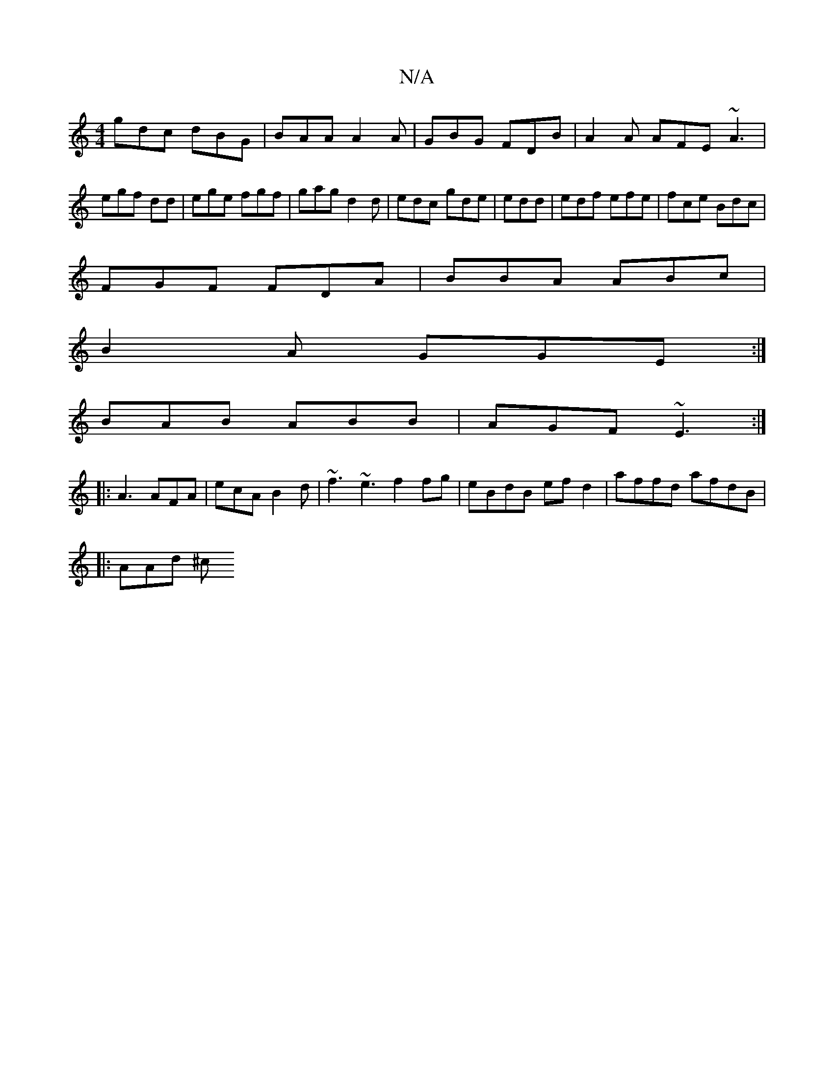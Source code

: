 X:1
T:N/A
M:4/4
R:N/A
K:Cmajor
gdc dBG | BAA A2A|GBG FDB|A2A AFE ~A3|egf dd|ege fgf|gag d2d|edc gde|edd | edf efe|fce Bdc|
FGF FDA | BBA ABc |
B2A GGE:|
BAB ABB|AGF ~E3:|
|:A3 AFA|ecA B2d|~f3 ~e3 f2 fg|eBdB efd2|affd afdB|
|:AAd ^c